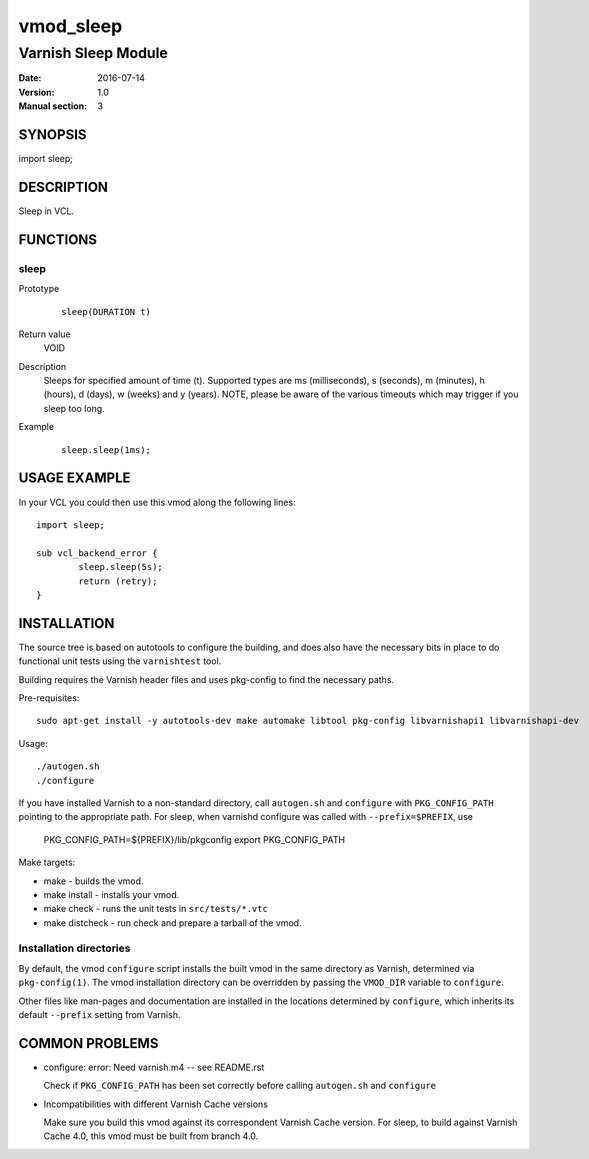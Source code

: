==========
vmod_sleep
==========

----------------------
Varnish Sleep Module
----------------------

:Date: 2016-07-14
:Version: 1.0
:Manual section: 3

SYNOPSIS
========

import sleep;

DESCRIPTION
===========

Sleep in VCL.

FUNCTIONS
=========

sleep
-----

Prototype
        ::

                sleep(DURATION t)
Return value
	VOID
Description
	Sleeps for specified amount of time (t). Supported types are ms (milliseconds), s (seconds), m (minutes), h (hours), d (days), w (weeks) and y (years). NOTE, please be aware of the various timeouts which may trigger if you sleep too long.
Example
        ::

                sleep.sleep(1ms);

USAGE EXAMPLE
=============

In your VCL you could then use this vmod along the following lines::

        import sleep;

        sub vcl_backend_error {
                sleep.sleep(5s);
                return (retry);
        }

INSTALLATION
============

The source tree is based on autotools to configure the building, and
does also have the necessary bits in place to do functional unit tests
using the ``varnishtest`` tool.

Building requires the Varnish header files and uses pkg-config to find
the necessary paths.

Pre-requisites::

 sudo apt-get install -y autotools-dev make automake libtool pkg-config libvarnishapi1 libvarnishapi-dev

Usage::

 ./autogen.sh
 ./configure

If you have installed Varnish to a non-standard directory, call
``autogen.sh`` and ``configure`` with ``PKG_CONFIG_PATH`` pointing to
the appropriate path. For sleep, when varnishd configure was called
with ``--prefix=$PREFIX``, use

 PKG_CONFIG_PATH=${PREFIX}/lib/pkgconfig
 export PKG_CONFIG_PATH

Make targets:

* make - builds the vmod.
* make install - installs your vmod.
* make check - runs the unit tests in ``src/tests/*.vtc``
* make distcheck - run check and prepare a tarball of the vmod.

Installation directories
------------------------

By default, the vmod ``configure`` script installs the built vmod in
the same directory as Varnish, determined via ``pkg-config(1)``. The
vmod installation directory can be overridden by passing the
``VMOD_DIR`` variable to ``configure``.

Other files like man-pages and documentation are installed in the
locations determined by ``configure``, which inherits its default
``--prefix`` setting from Varnish.

COMMON PROBLEMS
===============

* configure: error: Need varnish.m4 -- see README.rst

  Check if ``PKG_CONFIG_PATH`` has been set correctly before calling
  ``autogen.sh`` and ``configure``

* Incompatibilities with different Varnish Cache versions

  Make sure you build this vmod against its correspondent Varnish Cache version.
  For sleep, to build against Varnish Cache 4.0, this vmod must be built from branch 4.0.
